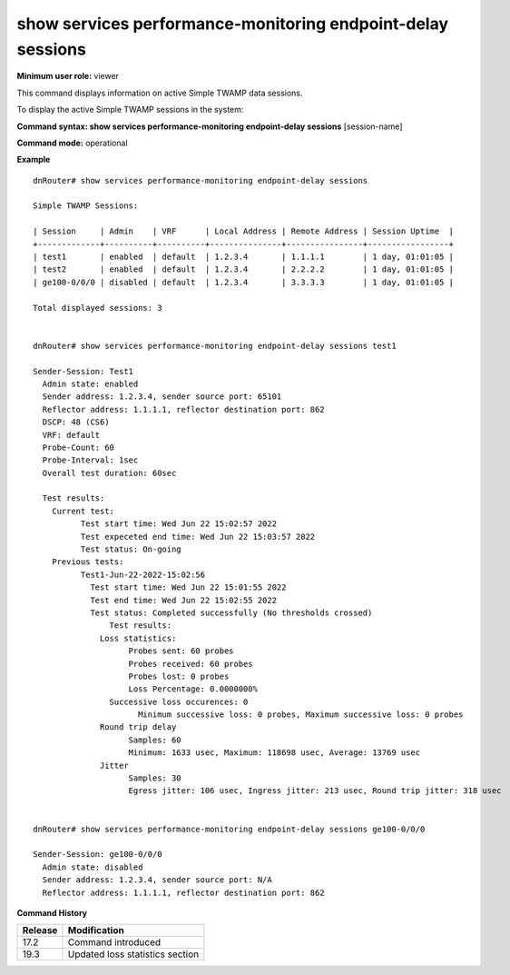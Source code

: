 show services performance-monitoring endpoint-delay sessions
------------------------------------------------------------

**Minimum user role:** viewer

This command displays information on active Simple TWAMP data sessions.

To display the active Simple TWAMP sessions in the system:

**Command syntax: show services performance-monitoring endpoint-delay sessions** [session-name]

**Command mode:** operational

**Example**
::

	dnRouter# show services performance-monitoring endpoint-delay sessions

	Simple TWAMP Sessions:

	| Session     | Admin    | VRF      | Local Address | Remote Address | Session Uptime  |
	+-------------+----------+----------+---------------+----------------+-----------------+
	| test1       | enabled  | default  | 1.2.3.4       | 1.1.1.1        | 1 day, 01:01:05 |
	| test2       | enabled  | default  | 1.2.3.4       | 2.2.2.2        | 1 day, 01:01:05 |
	| ge100-0/0/0 | disabled | default  | 1.2.3.4       | 3.3.3.3        | 1 day, 01:01:05 |

	Total displayed sessions: 3


	dnRouter# show services performance-monitoring endpoint-delay sessions test1

	Sender-Session: Test1
	  Admin state: enabled
	  Sender address: 1.2.3.4, sender source port: 65101
	  Reflector address: 1.1.1.1, reflector destination port: 862
	  DSCP: 48 (CS6)
	  VRF: default
	  Probe-Count: 60
	  Probe-Interval: 1sec
	  Overall test duration: 60sec
		
	  Test results:
	    Current test:
		  Test start time: Wed Jun 22 15:02:57 2022
		  Test expeceted end time: Wed Jun 22 15:03:57 2022
		  Test status: On-going
	    Previous tests:
		  Test1-Jun-22-2022-15:02:56
		    Test start time: Wed Jun 22 15:01:55 2022
		    Test end time: Wed Jun 22 15:02:55 2022
		    Test status: Completed successfully (No thresholds crossed)
			Test results:
		      Loss statistics:
			    Probes sent: 60 probes
			    Probes received: 60 probes
			    Probes lost: 0 probes
			    Loss Percentage: 0.0000000%
		        Successive loss occurences: 0
			      Minimum successive loss: 0 probes, Maximum successive loss: 0 probes
		      Round trip delay
			    Samples: 60
			    Minimum: 1633 usec, Maximum: 118698 usec, Average: 13769 usec
		      Jitter
			    Samples: 30
			    Egress jitter: 106 usec, Ingress jitter: 213 usec, Round trip jitter: 318 usec


	dnRouter# show services performance-monitoring endpoint-delay sessions ge100-0/0/0

	Sender-Session: ge100-0/0/0
	  Admin state: disabled
	  Sender address: 1.2.3.4, sender source port: N/A
	  Reflector address: 1.1.1.1, reflector destination port: 862


.. **Help line:** Displays active Simple TWAMP sessions in system

**Command History**

+---------+------------------------------------------+
| Release | Modification                             |
+=========+==========================================+
| 17.2    | Command introduced                       |
+---------+------------------------------------------+
| 19.3    | Updated loss statistics section          |
+---------+------------------------------------------+